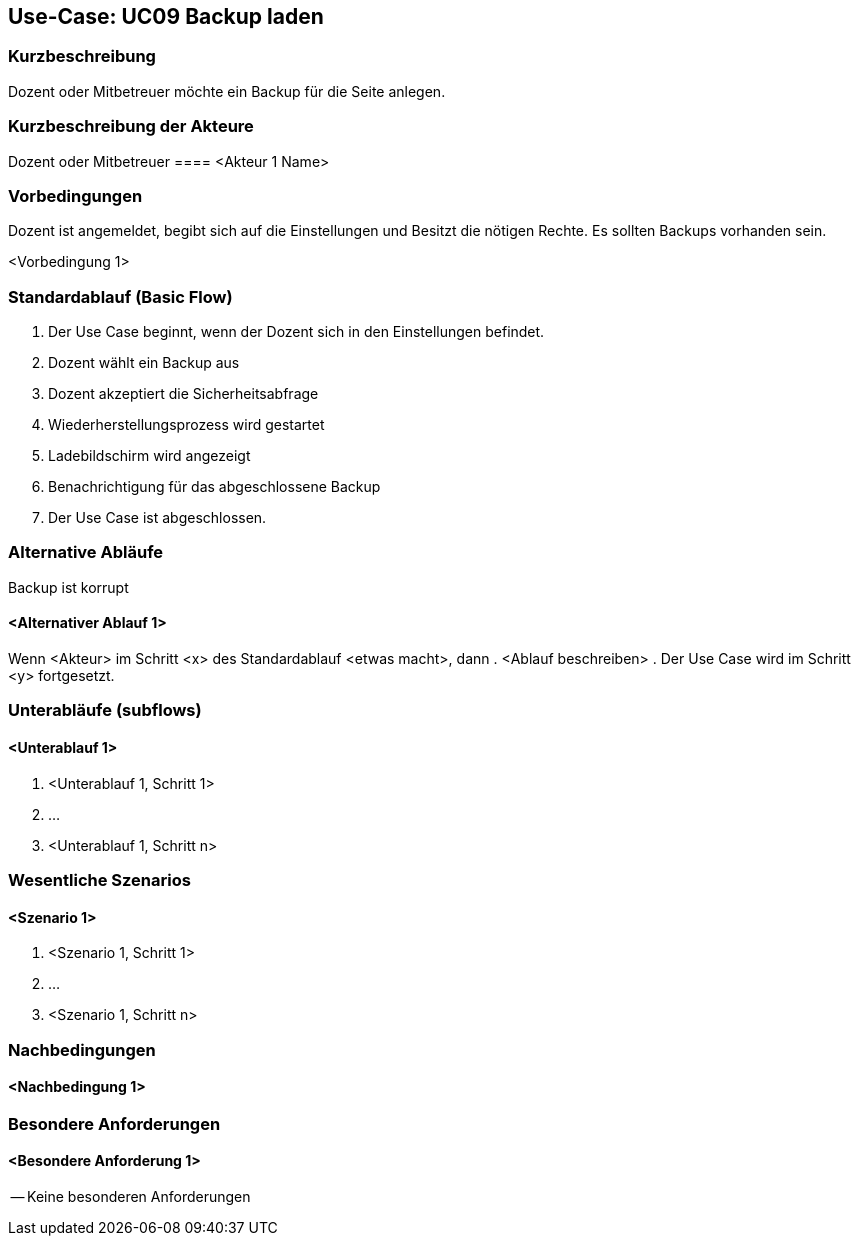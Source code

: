 //Nutzen Sie dieses Template als Grundlage für die Spezifikation *einzelner* Use-Cases. Diese lassen sich dann per Include in das Use-Case Model Dokument einbinden (siehe Beispiel dort).

== Use-Case: UC09 Backup laden

=== Kurzbeschreibung
//<Kurze Beschreibung des Use Case>

Dozent oder Mitbetreuer möchte ein Backup für die Seite anlegen.

=== Kurzbeschreibung der Akteure

Dozent oder Mitbetreuer
==== <Akteur 1 Name>

=== Vorbedingungen
Dozent ist angemeldet, begibt sich auf die Einstellungen und Besitzt die nötigen Rechte.
Es sollten Backups vorhanden sein.

<Vorbedingung 1>

=== Standardablauf (Basic Flow)
//Der Standardablauf definiert die Schritte für den Erfolgsfall ("Happy Path")

. Der Use Case beginnt, wenn der Dozent sich in den Einstellungen befindet.
. Dozent wählt ein Backup aus
. Dozent akzeptiert die Sicherheitsabfrage
. Wiederherstellungsprozess wird gestartet
. Ladebildschirm wird angezeigt
. Benachrichtigung für das abgeschlossene Backup
. Der Use Case ist abgeschlossen.

=== Alternative Abläufe
//Nutzen Sie alternative Abläufe für Fehlerfälle, Ausnahmen und Erweiterungen zum Standardablauf

Backup ist korrupt

==== <Alternativer Ablauf 1>
Wenn <Akteur> im Schritt <x> des Standardablauf <etwas macht>, dann
. <Ablauf beschreiben>
. Der Use Case wird im Schritt <y> fortgesetzt.

=== Unterabläufe (subflows)
//Nutzen Sie Unterabläufe, um wiederkehrende Schritte auszulagern

==== <Unterablauf 1>
. <Unterablauf 1, Schritt 1>
. …
. <Unterablauf 1, Schritt n>

=== Wesentliche Szenarios
//Szenarios sind konkrete Instanzen eines Use Case, d.h. mit einem konkreten Akteur und einem konkreten Durchlauf der o.g. Flows. Szenarios können als Vorstufe für die Entwicklung von Flows und/oder zu deren Validierung verwendet werden.

==== <Szenario 1>
. <Szenario 1, Schritt 1>
. …
. <Szenario 1, Schritt n>

=== Nachbedingungen
//Nachbedingungen beschreiben das Ergebnis des Use Case, z.B. einen bestimmten Systemzustand.

==== <Nachbedingung 1>

=== Besondere Anforderungen
//Besondere Anforderungen können sich auf nicht-funktionale Anforderungen wie z.B. einzuhaltende Standards, Qualitätsanforderungen oder Anforderungen an die Benutzeroberfläche beziehen.


==== <Besondere Anforderung 1>

-- Keine besonderen Anforderungen 
